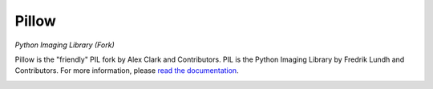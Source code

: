 Pillow
======

*Python Imaging Library (Fork)*

Pillow is the "friendly" PIL fork by Alex Clark and Contributors. PIL is the Python Imaging Library by Fredrik Lundh and Contributors. For more information, please `read the documentation <http://pillow.readthedocs.org/>`_.

.. image:: https://travis-ci.org/python-pillow/Pillow.svg?branch=master
   :target: https://travis-ci.org/python-pillow/Pillow
   :alt: Travis CI build status

.. image:: https://pypip.in/v/Pillow/badge.png
    :target: https://pypi.python.org/pypi/Pillow/
    :alt: Latest PyPI version

.. image:: https://pypip.in/d/Pillow/badge.png
    :target: https://pypi.python.org/pypi/Pillow/
    :alt: Number of PyPI downloads

.. image:: https://coveralls.io/repos/python-pillow/Pillow/badge.png?branch=master
  :target: https://coveralls.io/r/python-pillow/Pillow?branch=master

